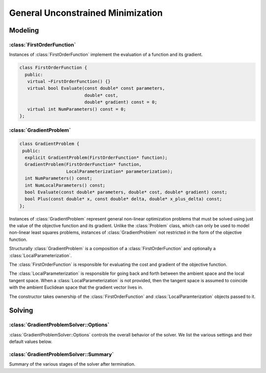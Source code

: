 .. highlight:: c++

.. default-domain:: cpp

.. _chapter-gradient_problem_solver:

==================================
General Unconstrained Minimization
==================================

Modeling
========

:class:`FirstOrderFunction`
---------------------------

.. class:: FirstOrderFunction

  Instances of :class:`FirstOrderFunction` implement the evaluation of
  a function and its gradient.

  .. code-block:: c++

   class FirstOrderFunction {
     public:
      virtual ~FirstOrderFunction() {}
      virtual bool Evaluate(const double* const parameters,
                            double* cost,
                            double* gradient) const = 0;
      virtual int NumParameters() const = 0;
   };

.. function:: bool FirstOrderFunction::Evaluate(const double* const parameters, double* cost, double* gradient) const

   Evaluate the cost/value of the function. If ``gradient`` is not
   ``NULL`` then evaluate the gradient too. If evaluation is
   successful return, ``true`` else return ``false``.

   ``cost`` guaranteed to be never ``NULL``, ``gradient`` can be ``NULL``.

.. function:: int FirstOrderFunction::NumParameters() const

   Number of parameters in the domain of the function.


:class:`GradientProblem`
------------------------

.. class:: GradientProblem

.. code-block:: c++

  class GradientProblem {
   public:
    explicit GradientProblem(FirstOrderFunction* function);
    GradientProblem(FirstOrderFunction* function,
                    LocalParameterization* parameterization);
    int NumParameters() const;
    int NumLocalParameters() const;
    bool Evaluate(const double* parameters, double* cost, double* gradient) const;
    bool Plus(const double* x, const double* delta, double* x_plus_delta) const;
  };

Instances of :class:`GradientProblem` represent general non-linear
optimization problems that must be solved using just the value of the
objective function and its gradient. Unlike the :class:`Problem`
class, which can only be used to model non-linear least squares
problems, instances of :class:`GradientProblem` not restricted in the
form of the objective function.

Structurally :class:`GradientProblem` is a composition of a
:class:`FirstOrderFunction` and optionally a
:class:`LocalParameterization`.

The :class:`FirstOrderFunction` is responsible for evaluating the cost
and gradient of the objective function.

The :class:`LocalParameterization` is responsible for going back and
forth between the ambient space and the local tangent space. When a
:class:`LocalParameterization` is not provided, then the tangent space
is assumed to coincide with the ambient Euclidean space that the
gradient vector lives in.

The constructor takes ownership of the :class:`FirstOrderFunction` and
:class:`LocalParamterization` objects passed to it.


.. function:: void Solve(const GradientProblemSolver::Options& options, const GradientProblem& problem, double* parameters, GradientProblemSolver::Summary* summary)

   Solve the given :class:`GradientProblem` using the values in
   ``parameters`` as the initial guess of the solution.


Solving
=======

:class:`GradientProblemSolver::Options`
---------------------------------------

.. class:: GradientProblemSolver::Options

   :class:`GradientProblemSolver::Options` controls the overall
   behavior of the solver. We list the various settings and their
   default values below.

.. function:: bool GradientProblemSolver::Options::IsValid(string* error) const

   Validate the values in the options struct and returns true on
   success. If there is a problem, the method returns false with
   ``error`` containing a textual description of the cause.

.. member:: LineSearchDirectionType GradientProblemSolver::Options::line_search_direction_type

   Default: ``LBFGS``

   Choices are ``STEEPEST_DESCENT``, ``NONLINEAR_CONJUGATE_GRADIENT``,
   ``BFGS`` and ``LBFGS``.

.. member:: LineSearchType GradientProblemSolver::Options::line_search_type

   Default: ``WOLFE``

   Choices are ``ARMIJO`` and ``WOLFE`` (strong Wolfe conditions).
   Note that in order for the assumptions underlying the ``BFGS`` and
   ``LBFGS`` line search direction algorithms to be guaranteed to be
   satisifed, the ``WOLFE`` line search should be used.

.. member:: NonlinearConjugateGradientType GradientProblemSolver::Options::nonlinear_conjugate_gradient_type

   Default: ``FLETCHER_REEVES``

   Choices are ``FLETCHER_REEVES``, ``POLAK_RIBIERE`` and
   ``HESTENES_STIEFEL``.

.. member:: int GradientProblemSolver::Options::max_lbfs_rank

   Default: 20

   The L-BFGS hessian approximation is a low rank approximation to the
   inverse of the Hessian matrix. The rank of the approximation
   determines (linearly) the space and time complexity of using the
   approximation. Higher the rank, the better is the quality of the
   approximation. The increase in quality is however is bounded for a
   number of reasons.

     1. The method only uses secant information and not actual
        derivatives.

     2. The Hessian approximation is constrained to be positive
        definite.

   So increasing this rank to a large number will cost time and space
   complexity without the corresponding increase in solution
   quality. There are no hard and fast rules for choosing the maximum
   rank. The best choice usually requires some problem specific
   experimentation.

.. member:: bool GradientProblemSolver::Options::use_approximate_eigenvalue_bfgs_scaling

   Default: ``false``

   As part of the ``BFGS`` update step / ``LBFGS`` right-multiply
   step, the initial inverse Hessian approximation is taken to be the
   Identity.  However, [Oren]_ showed that using instead :math:`I *
   \gamma`, where :math:`\gamma` is a scalar chosen to approximate an
   eigenvalue of the true inverse Hessian can result in improved
   convergence in a wide variety of cases.  Setting
   ``use_approximate_eigenvalue_bfgs_scaling`` to true enables this
   scaling in ``BFGS`` (before first iteration) and ``LBFGS`` (at each
   iteration).

   Precisely, approximate eigenvalue scaling equates to

   .. math:: \gamma = \frac{y_k' s_k}{y_k' y_k}

   With:

  .. math:: y_k = \nabla f_{k+1} - \nabla f_k
  .. math:: s_k = x_{k+1} - x_k

  Where :math:`f()` is the line search objective and :math:`x` the
  vector of parameter values [NocedalWright]_.

  It is important to note that approximate eigenvalue scaling does
  **not** *always* improve convergence, and that it can in fact
  *significantly* degrade performance for certain classes of problem,
  which is why it is disabled by default.  In particular it can
  degrade performance when the sensitivity of the problem to different
  parameters varies significantly, as in this case a single scalar
  factor fails to capture this variation and detrimentally downscales
  parts of the Jacobian approximation which correspond to
  low-sensitivity parameters. It can also reduce the robustness of the
  solution to errors in the Jacobians.

.. member:: LineSearchIterpolationType GradientProblemSolver::Options::line_search_interpolation_type

   Default: ``CUBIC``

   Degree of the polynomial used to approximate the objective
   function. Valid values are ``BISECTION``, ``QUADRATIC`` and
   ``CUBIC``.

.. member:: double GradientProblemSolver::Options::min_line_search_step_size

   The line search terminates if:

   .. math:: \|\Delta x_k\|_\infty < \text{min_line_search_step_size}

   where :math:`\|\cdot\|_\infty` refers to the max norm, and
   :math:`\Delta x_k` is the step change in the parameter values at
   the :math:`k`-th iteration.

.. member:: double GradientProblemSolver::Options::line_search_sufficient_function_decrease

   Default: ``1e-4``

   Solving the line search problem exactly is computationally
   prohibitive. Fortunately, line search based optimization algorithms
   can still guarantee convergence if instead of an exact solution,
   the line search algorithm returns a solution which decreases the
   value of the objective function sufficiently. More precisely, we
   are looking for a step size s.t.

   .. math:: f(\text{step_size}) \le f(0) + \text{sufficient_decrease} * [f'(0) * \text{step_size}]

   This condition is known as the Armijo condition.

.. member:: double GradientProblemSolver::Options::max_line_search_step_contraction

   Default: ``1e-3``

   In each iteration of the line search,

   .. math:: \text{new_step_size} \geq \text{max_line_search_step_contraction} * \text{step_size}

   Note that by definition, for contraction:

   .. math:: 0 < \text{max_step_contraction} < \text{min_step_contraction} < 1

.. member:: double GradientProblemSolver::Options::min_line_search_step_contraction

   Default: ``0.6``

   In each iteration of the line search,

   .. math:: \text{new_step_size} \leq \text{min_line_search_step_contraction} * \text{step_size}

   Note that by definition, for contraction:

   .. math:: 0 < \text{max_step_contraction} < \text{min_step_contraction} < 1

.. member:: int GradientProblemSolver::Options::max_num_line_search_step_size_iterations

   Default: ``20``

   Maximum number of trial step size iterations during each line
   search, if a step size satisfying the search conditions cannot be
   found within this number of trials, the line search will stop.

   As this is an 'artificial' constraint (one imposed by the user, not
   the underlying math), if ``WOLFE`` line search is being used, *and*
   points satisfying the Armijo sufficient (function) decrease
   condition have been found during the current search (in :math:`\leq`
   ``max_num_line_search_step_size_iterations``).  Then, the step size
   with the lowest function value which satisfies the Armijo condition
   will be returned as the new valid step, even though it does *not*
   satisfy the strong Wolfe conditions.  This behaviour protects
   against early termination of the optimizer at a sub-optimal point.

.. member:: int GradientProblemSolver::Options::max_num_line_search_direction_restarts

   Default: ``5``

   Maximum number of restarts of the line search direction algorithm
   before terminating the optimization. Restarts of the line search
   direction algorithm occur when the current algorithm fails to
   produce a new descent direction. This typically indicates a
   numerical failure, or a breakdown in the validity of the
   approximations used.

.. member:: double GradientProblemSolver::Options::line_search_sufficient_curvature_decrease

   Default: ``0.9``

   The strong Wolfe conditions consist of the Armijo sufficient
   decrease condition, and an additional requirement that the
   step size be chosen s.t. the *magnitude* ('strong' Wolfe
   conditions) of the gradient along the search direction
   decreases sufficiently. Precisely, this second condition
   is that we seek a step size s.t.

   .. math:: \|f'(\text{step_size})\| \leq \text{sufficient_curvature_decrease} * \|f'(0)\|

   Where :math:`f()` is the line search objective and :math:`f'()` is the derivative
   of :math:`f` with respect to the step size: :math:`\frac{d f}{d~\text{step size}}`.

.. member:: double GradientProblemSolver::Options::max_line_search_step_expansion

   Default: ``10.0``

   During the bracketing phase of a Wolfe line search, the step size
   is increased until either a point satisfying the Wolfe conditions
   is found, or an upper bound for a bracket containing a point
   satisfying the conditions is found.  Precisely, at each iteration
   of the expansion:

   .. math:: \text{new_step_size} \leq \text{max_step_expansion} * \text{step_size}

   By definition for expansion

   .. math:: \text{max_step_expansion} > 1.0

.. member:: int GradientProblemSolver::Options::max_num_iterations

   Default: ``50``

   Maximum number of iterations for which the solver should run.

.. member:: double GradientProblemSolver::Options::max_solver_time_in_seconds

   Default: ``1e6``
   Maximum amount of time for which the solver should run.

.. member:: double GradientProblemSolver::Options::function_tolerance

   Default: ``1e-6``

   Solver terminates if

   .. math:: \frac{|\Delta \text{cost}|}{\text{cost}} \leq \text{function_tolerance}

   where, :math:`\Delta \text{cost}` is the change in objective
   function value (up or down) in the current iteration of the line search.

.. member:: double GradientProblemSolver::Options::gradient_tolerance

   Default: ``1e-10``

   Solver terminates if

   .. math:: \|x - \Pi \boxplus(x, -g(x))\|_\infty \leq \text{gradient_tolerance}

   where :math:`\|\cdot\|_\infty` refers to the max norm, :math:`\Pi`
   is projection onto the bounds constraints and :math:`\boxplus` is
   Plus operation for the overall local parameterization associated
   with the parameter vector.

.. member:: double GradientProblemSolver::Options::parameter_tolerance

   Default: ``1e-8``

   Solver terminates if

   .. math:: \|\Delta x\| \leq (\|x\| + \text{parameter_tolerance}) * \text{parameter_tolerance}

   where :math:`\Delta x` is the step computed by the linear solver in
   the current iteration of the line search.

.. member:: LoggingType GradientProblemSolver::Options::logging_type

   Default: ``PER_MINIMIZER_ITERATION``

.. member:: bool GradientProblemSolver::Options::minimizer_progress_to_stdout

   Default: ``false``

   By default the :class:`Minimizer` progress is logged to ``STDERR``
   depending on the ``vlog`` level. If this flag is set to true, and
   :member:`GradientProblemSolver::Options::logging_type` is not
   ``SILENT``, the logging output is sent to ``STDOUT``.

   The progress display looks like

   .. code-block:: bash

      0: f: 2.317806e+05 d: 0.00e+00 g: 3.19e-01 h: 0.00e+00 s: 0.00e+00 e:  0 it: 2.98e-02 tt: 8.50e-02
      1: f: 2.312019e+05 d: 5.79e+02 g: 3.18e-01 h: 2.41e+01 s: 1.00e+00 e:  1 it: 4.54e-02 tt: 1.31e-01
      2: f: 2.300462e+05 d: 1.16e+03 g: 3.17e-01 h: 4.90e+01 s: 2.54e-03 e:  1 it: 4.96e-02 tt: 1.81e-01

   Here

   #. ``f`` is the value of the objective function.
   #. ``d`` is the change in the value of the objective function if
      the step computed in this iteration is accepted.
   #. ``g`` is the max norm of the gradient.
   #. ``h`` is the change in the parameter vector.
   #. ``s`` is the optimal step length computed by the line search.
   #. ``it`` is the time take by the current iteration.
   #. ``tt`` is the total time taken by the minimizer.

.. member:: vector<IterationCallback> GradientProblemSolver::Options::callbacks

   Callbacks that are executed at the end of each iteration of the
   :class:`Minimizer`. They are executed in the order that they are
   specified in this vector. See the documentation for
   :class:`IterationCallback` for more details.

   The solver does NOT take ownership of these pointers.


:class:`GradientProblemSolver::Summary`
---------------------------------------

.. class:: GradientProblemSolver::Summary

   Summary of the various stages of the solver after termination.

.. function:: string GradientProblemSolver::Summary::BriefReport() const

   A brief one line description of the state of the solver after
   termination.

.. function:: string GradientProblemSolver::Summary::FullReport() const

   A full multiline description of the state of the solver after
   termination.

.. function:: bool GradientProblemSolver::Summary::IsSolutionUsable() const

   Whether the solution returned by the optimization algorithm can be
   relied on to be numerically sane. This will be the case if
   `GradientProblemSolver::Summary:termination_type` is set to `CONVERGENCE`,
   `USER_SUCCESS` or `NO_CONVERGENCE`, i.e., either the solver
   converged by meeting one of the convergence tolerances or because
   the user indicated that it had converged or it ran to the maximum
   number of iterations or time.

.. member:: TerminationType GradientProblemSolver::Summary::termination_type

   The cause of the minimizer terminating.

.. member:: string GradientProblemSolver::Summary::message

   Reason why the solver terminated.

.. member:: double GradientProblemSolver::Summary::initial_cost

   Cost of the problem (value of the objective function) before the
   optimization.

.. member:: double GradientProblemSolver::Summary::final_cost

   Cost of the problem (value of the objective function) after the
   optimization.

.. member:: vector<IterationSummary> GradientProblemSolver::Summary::iterations

   :class:`IterationSummary` for each minimizer iteration in order.

.. member:: int num_cost_evaluations

   Number of times the cost (and not the gradient) was evaluated.

.. member:: int num_gradient_evaluations

   Number of times the gradient (and the cost) were evaluated.

.. member:: double GradientProblemSolver::Summary::total_time_in_seconds

   Time (in seconds) spent in the solver.

.. member:: double GradientProblemSolver::Summary::cost_evaluation_time_in_seconds

   Time (in seconds) spent evaluating the cost vector.

.. member:: double GradientProblemSolver::Summary::gradient_evaluation_time_in_seconds

   Time (in seconds) spent evaluating the gradient vector.

.. member:: int GradientProblemSolver::Summary::num_parameters

   Number of parameters in the problem.

.. member:: int GradientProblemSolver::Summary::num_local_parameters

   Dimension of the tangent space of the problem. This is different
   from :member:`GradientProblemSolver::Summary::num_parameters` if a
   :class:`LocalParameterization` object is used.

.. member:: LineSearchDirectionType GradientProblemSolver::Summary::line_search_direction_type

   Type of line search direction used.

.. member:: LineSearchType GradientProblemSolver::Summary::line_search_type

   Type of the line search algorithm used.

.. member:: LineSearchInterpolationType GradientProblemSolver::Summary::line_search_interpolation_type

   When performing line search, the degree of the polynomial used to
   approximate the objective function.

.. member:: NonlinearConjugateGradientType GradientProblemSolver::Summary::nonlinear_conjugate_gradient_type

   If the line search direction is `NONLINEAR_CONJUGATE_GRADIENT`,
   then this indicates the particular variant of non-linear conjugate
   gradient used.

.. member:: int GradientProblemSolver::Summary::max_lbfgs_rank

   If the type of the line search direction is `LBFGS`, then this
   indicates the rank of the Hessian approximation.
